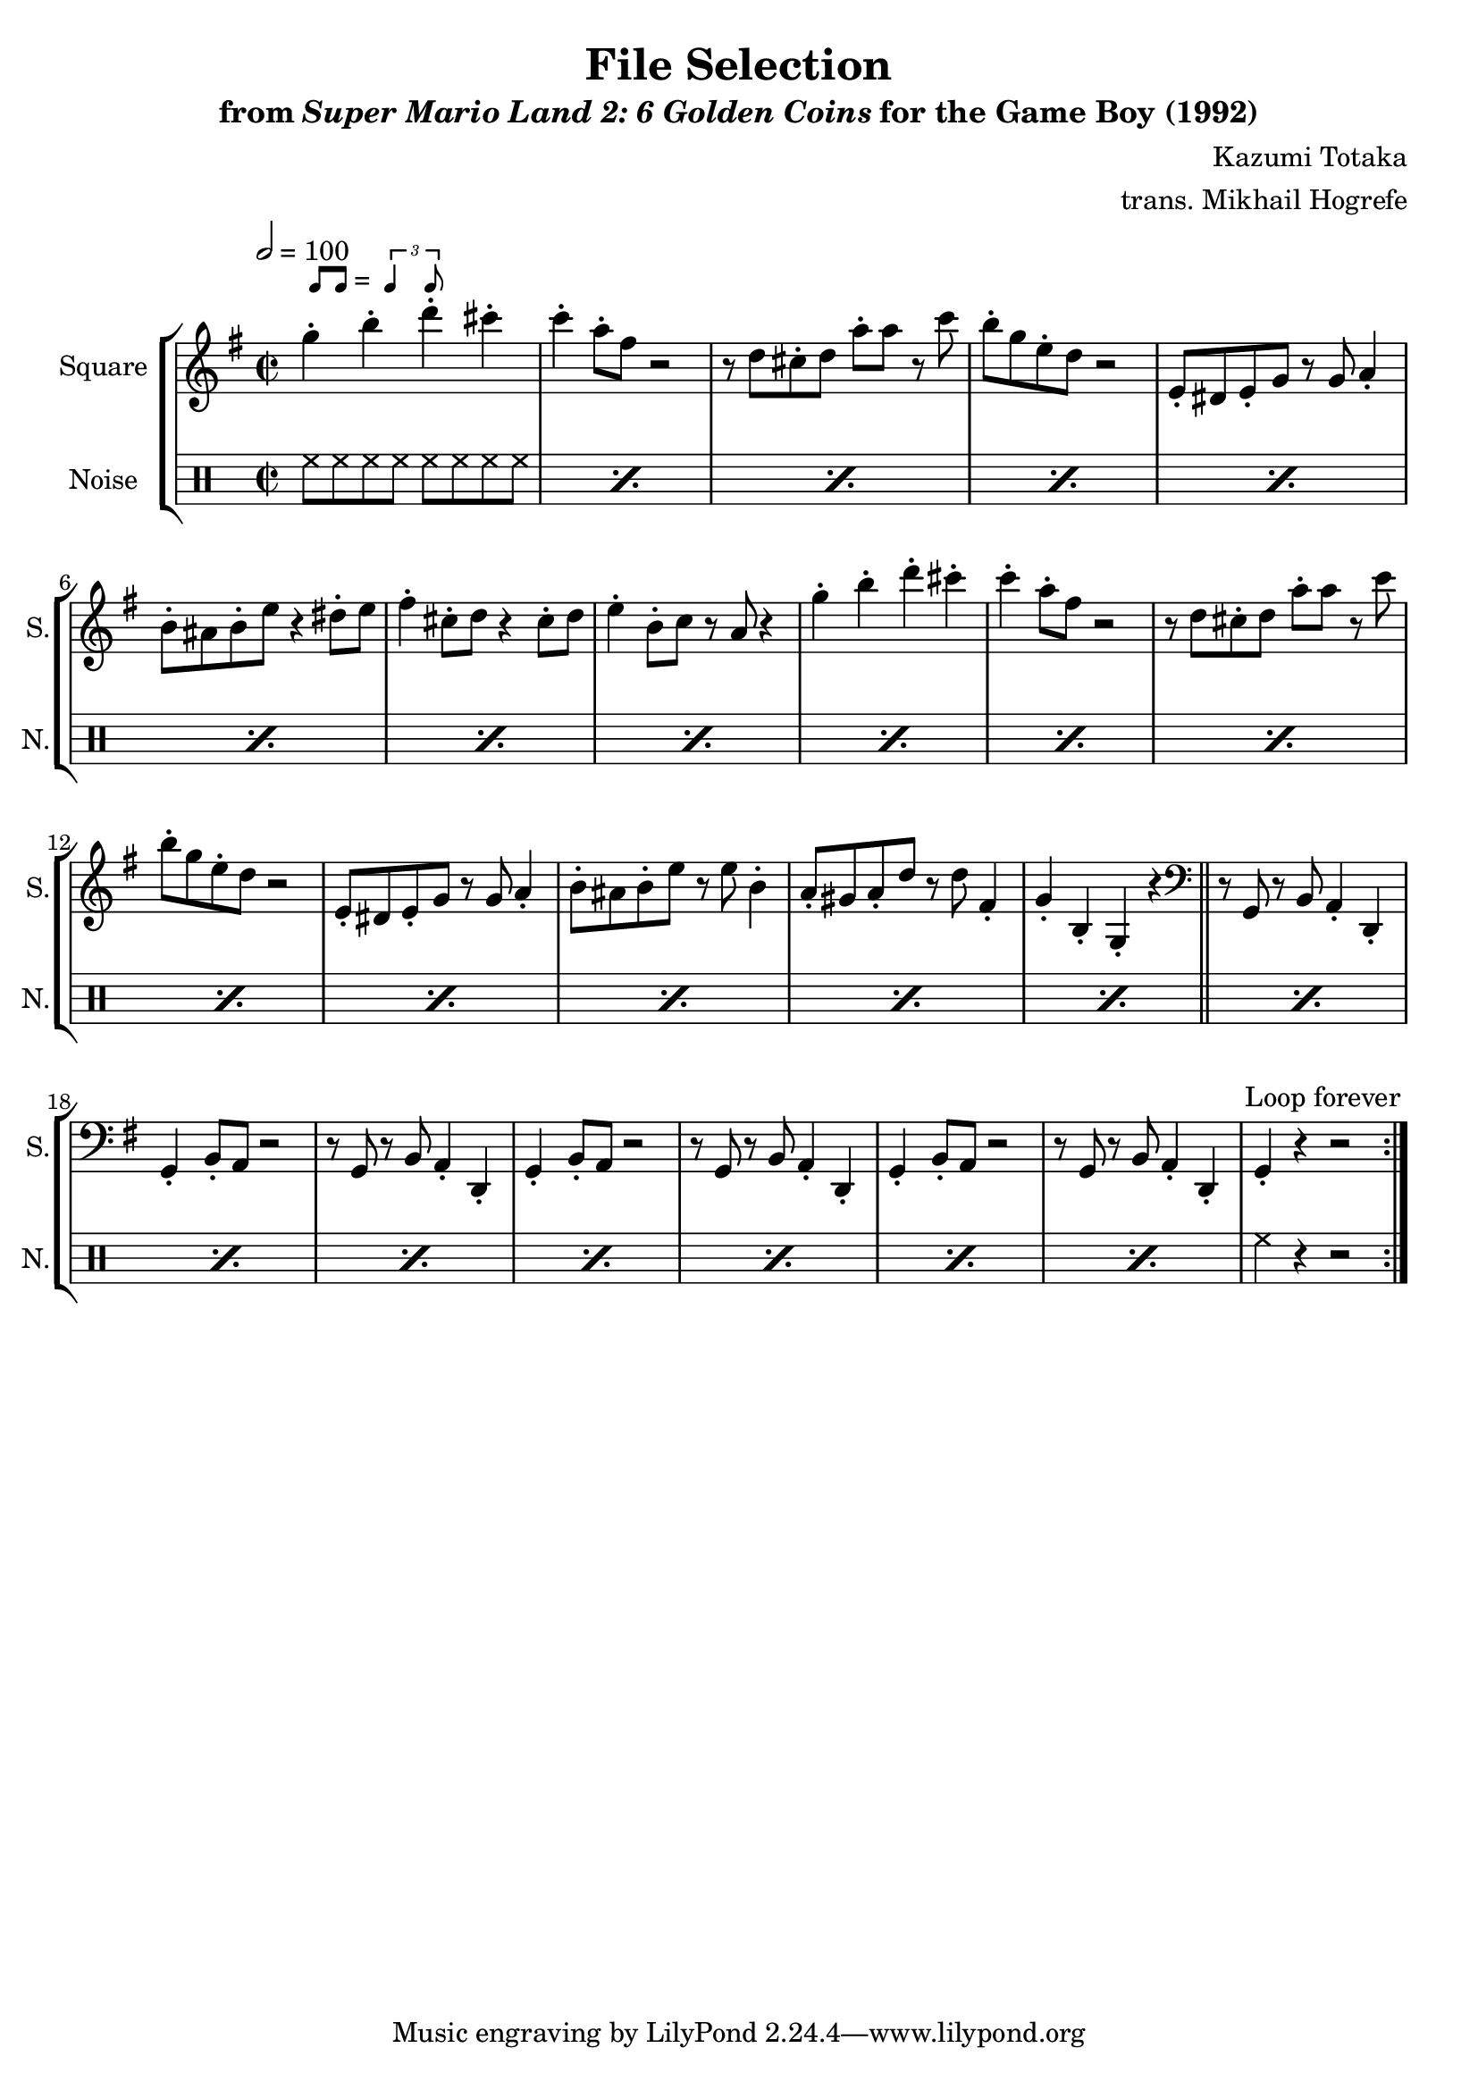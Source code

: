 \version "2.22.0"

smaller = {
    \set fontSize = #-3
    \override Stem #'length-fraction = #0.56
    \override Beam #'thickness = #0.2688
    \override Beam #'length-fraction = #0.56
}

swing = \markup {
  \score {
    \new Staff \with { \remove "Time_signature_engraver" \remove "Clef_engraver" \remove "Staff_symbol_engraver"  }
    {
      \smaller
      b'8^[ b']
    }
    \layout { ragged-right = ##t  indent = 0\cm }
  }
  =
  \score {
    \new Staff \with { \remove "Time_signature_engraver" \remove "Clef_engraver" \remove "Staff_symbol_engraver"  }
    {
      \smaller
      \times 2/3 {\stemUp b'4 b'8}
    }
    \layout { ragged-right = ##t  indent = 0\cm }
  }
}

\book {
    \header {
        title = "File Selection"
        subtitle = \markup { "from" {\italic "Super Mario Land 2: 6 Golden Coins"} "for the Game Boy (1992)" }
        composer = "Kazumi Totaka"
        arranger = "trans. Mikhail Hogrefe"
    }

    \score {
        {
            \new StaffGroup <<
                \new Staff \relative c''' {
                    \set Staff.instrumentName = "Square"
                    \set Staff.shortInstrumentName = "S."
\time 2/2
\tempo 2 = 100
\key g \major
                    \repeat volta 2 {
g4-.^\swing b-. d-. cis-. |
c4-. a8-. fis r2 |
r8 d cis-. d a'-. a r c |
b8-. g e-. d r2 |
e,8-. dis e-. g r g a4-. |
b8-. ais b-. e r4 dis8-. e |
fis4-. cis8-. d r4 cis8-. d |
e4-. b8-. c r a r4 |
g'4-. b-. d-. cis-. |
c4-. a8-. fis r2 |
r8 d cis-. d a'-. a r c |
b8-. g e-. d r2 |
e,8-. dis e-. g r g a4-. |
b8-. ais b-. e r e b4-. |
a8-. gis a-. d r d fis,4-. |
g4-. b,-. g-. r |
\clef bass
\bar "||"
r8 g, r b a4-. d,-. |
g4-. b8-. a r2 |
r8 g r b a4-. d,-. |
g4-. b8-. a r2 |
r8 g r b a4-. d,-. |
g4-. b8-. a r2 |
r8 g r b a4-. d,-. |
g4-. r r2 |
                    }
\once \override Score.RehearsalMark.self-alignment-X = #RIGHT
\mark \markup { \fontsize #-2 "Loop forever" }
                }

                \new DrumStaff {
                    \drummode {
                        \set Staff.instrumentName="Noise"
                        \set Staff.shortInstrumentName="N."
\repeat percent 23 { hh8 hh hh hh hh hh hh hh | }
hh4 r r2 |
                    }
                }
            >>
        }
        \layout {
            \context {
                \Staff
                \RemoveEmptyStaves
            }
            \context {
                \DrumStaff
                \RemoveEmptyStaves
            }
        }
    }
}
